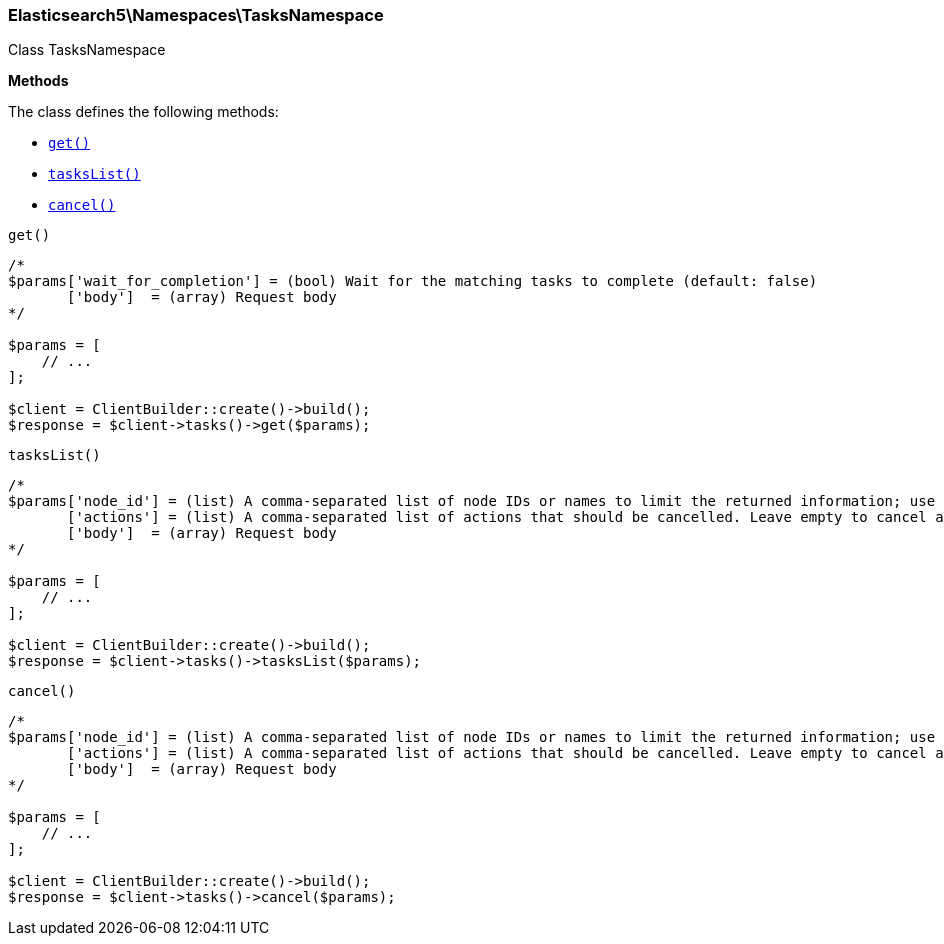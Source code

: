 

[[Elasticsearch_Namespaces_TasksNamespace]]
=== Elasticsearch5\Namespaces\TasksNamespace



Class TasksNamespace


*Methods*

The class defines the following methods:

* <<Elasticsearch_Namespaces_TasksNamespaceget_get,`get()`>>
* <<Elasticsearch_Namespaces_TasksNamespacetasksList_tasksList,`tasksList()`>>
* <<Elasticsearch_Namespaces_TasksNamespacecancel_cancel,`cancel()`>>



[[Elasticsearch_Namespaces_TasksNamespaceget_get]]
.`get()`
****
[source,php]
----
/*
$params['wait_for_completion'] = (bool) Wait for the matching tasks to complete (default: false)
       ['body']  = (array) Request body
*/

$params = [
    // ...
];

$client = ClientBuilder::create()->build();
$response = $client->tasks()->get($params);
----
****



[[Elasticsearch_Namespaces_TasksNamespacetasksList_tasksList]]
.`tasksList()`
****
[source,php]
----
/*
$params['node_id'] = (list) A comma-separated list of node IDs or names to limit the returned information; use `_local` to return information from the node you're connecting to, leave empty to get information from all nodes
       ['actions'] = (list) A comma-separated list of actions that should be cancelled. Leave empty to cancel all.
       ['body']  = (array) Request body
*/

$params = [
    // ...
];

$client = ClientBuilder::create()->build();
$response = $client->tasks()->tasksList($params);
----
****



[[Elasticsearch_Namespaces_TasksNamespacecancel_cancel]]
.`cancel()`
****
[source,php]
----
/*
$params['node_id'] = (list) A comma-separated list of node IDs or names to limit the returned information; use `_local` to return information from the node you're connecting to, leave empty to get information from all nodes
       ['actions'] = (list) A comma-separated list of actions that should be cancelled. Leave empty to cancel all.
       ['body']  = (array) Request body
*/

$params = [
    // ...
];

$client = ClientBuilder::create()->build();
$response = $client->tasks()->cancel($params);
----
****


